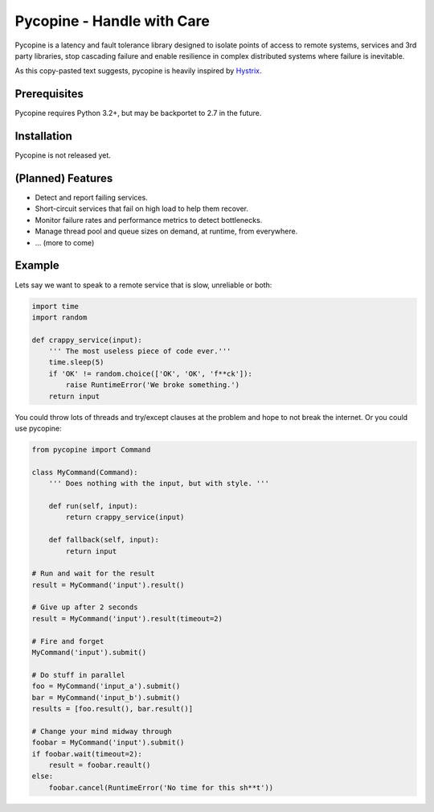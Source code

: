 Pycopine - Handle with Care
===========================

Pycopine is a latency and fault tolerance library designed to isolate points of
access to remote systems, services and 3rd party libraries, stop cascading
failure and enable resilience in complex distributed systems where failure
is inevitable.

As this copy-pasted text suggests, pycopine is heavily inspired by
`Hystrix <https://github.com/Netflix/Hystrix>`_. 

Prerequisites
-------------

Pycopine requires Python 3.2+, but may be backportet to 2.7 in the future.

Installation
------------

Pycopine is not released yet.

(Planned) Features
------------------

* Detect and report failing services.
* Short-circuit services that fail on high load to help them recover.
* Monitor failure rates and performance metrics to detect bottlenecks.
* Manage thread pool and queue sizes on demand, at runtime, from everywhere.
* ... (more to come)

Example
-------

Lets say we want to speak to a remote service that is slow, unreliable or both:

.. code-block:: python

    import time
    import random
    
    def crappy_service(input):
        ''' The most useless piece of code ever.'''
        time.sleep(5)
        if 'OK' != random.choice(['OK', 'OK', 'f**ck']):
            raise RuntimeError('We broke something.')
        return input

You could throw lots of threads and try/except clauses at the problem and hope
to not break the internet. Or you could use pycopine:

.. code-block:: python

    from pycopine import Command
    
    class MyCommand(Command):
        ''' Does nothing with the input, but with style. '''
    
        def run(self, input):
            return crappy_service(input)

        def fallback(self, input):
            return input
    
    # Run and wait for the result
    result = MyCommand('input').result()
    
    # Give up after 2 seconds
    result = MyCommand('input').result(timeout=2)
    
    # Fire and forget
    MyCommand('input').submit()
    
    # Do stuff in parallel
    foo = MyCommand('input_a').submit()
    bar = MyCommand('input_b').submit()
    results = [foo.result(), bar.result()]
    
    # Change your mind midway through
    foobar = MyCommand('input').submit()
    if foobar.wait(timeout=2):
        result = foobar.reault()
    else:
        foobar.cancel(RuntimeError('No time for this sh**t'))


